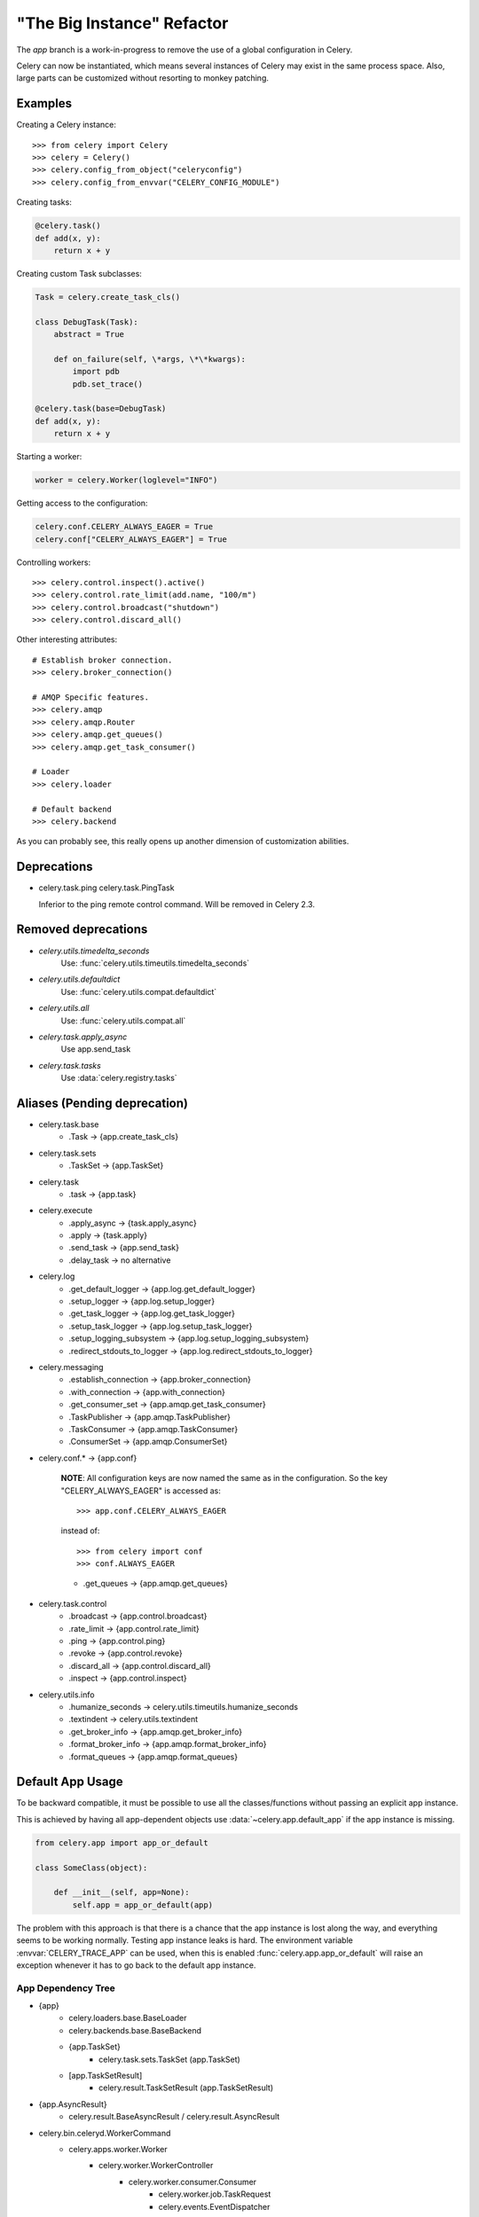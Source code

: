 =============================
 "The Big Instance" Refactor
=============================

The `app` branch is a work-in-progress to remove
the use of a global configuration in Celery.

Celery can now be instantiated, which means several
instances of Celery may exist in the same process space.
Also, large parts can be customized without resorting to monkey
patching.

Examples
========

Creating a Celery instance::

    >>> from celery import Celery
    >>> celery = Celery()
    >>> celery.config_from_object("celeryconfig")
    >>> celery.config_from_envvar("CELERY_CONFIG_MODULE")


Creating tasks:

.. code-block:: python

    @celery.task()
    def add(x, y):
        return x + y


Creating custom Task subclasses:

.. code-block:: python

    Task = celery.create_task_cls()

    class DebugTask(Task):
        abstract = True

        def on_failure(self, \*args, \*\*kwargs):
            import pdb
            pdb.set_trace()

    @celery.task(base=DebugTask)
    def add(x, y):
        return x + y

Starting a worker:

.. code-block:: python

    worker = celery.Worker(loglevel="INFO")

Getting access to the configuration:

.. code-block:: python

    celery.conf.CELERY_ALWAYS_EAGER = True
    celery.conf["CELERY_ALWAYS_EAGER"] = True


Controlling workers::

    >>> celery.control.inspect().active()
    >>> celery.control.rate_limit(add.name, "100/m")
    >>> celery.control.broadcast("shutdown")
    >>> celery.control.discard_all()

Other interesting attributes::

    # Establish broker connection.
    >>> celery.broker_connection()

    # AMQP Specific features.
    >>> celery.amqp
    >>> celery.amqp.Router
    >>> celery.amqp.get_queues()
    >>> celery.amqp.get_task_consumer()

    # Loader
    >>> celery.loader

    # Default backend
    >>> celery.backend


As you can probably see, this really opens up another
dimension of customization abilities.

Deprecations
============

* celery.task.ping
  celery.task.PingTask

  Inferior to the ping remote control command.
  Will be removed in Celery 2.3.

Removed deprecations
====================

* `celery.utils.timedelta_seconds`
    Use: :func:`celery.utils.timeutils.timedelta_seconds`

* `celery.utils.defaultdict`
    Use: :func:`celery.utils.compat.defaultdict`

* `celery.utils.all`
    Use: :func:`celery.utils.compat.all`

* `celery.task.apply_async`
    Use app.send_task

* `celery.task.tasks`
    Use :data:`celery.registry.tasks`

Aliases (Pending deprecation)
=============================

* celery.task.base
    * .Task -> {app.create_task_cls}

* celery.task.sets
    * .TaskSet -> {app.TaskSet}

* celery.task
    * .task -> {app.task}

* celery.execute
    * .apply_async -> {task.apply_async}
    * .apply -> {task.apply}
    * .send_task -> {app.send_task}
    * .delay_task -> no alternative

* celery.log
    * .get_default_logger -> {app.log.get_default_logger}
    * .setup_logger -> {app.log.setup_logger}
    * .get_task_logger -> {app.log.get_task_logger}
    * .setup_task_logger -> {app.log.setup_task_logger}
    * .setup_logging_subsystem -> {app.log.setup_logging_subsystem}
    * .redirect_stdouts_to_logger -> {app.log.redirect_stdouts_to_logger}

* celery.messaging
    * .establish_connection -> {app.broker_connection}
    * .with_connection -> {app.with_connection}
    * .get_consumer_set -> {app.amqp.get_task_consumer}
    * .TaskPublisher -> {app.amqp.TaskPublisher}
    * .TaskConsumer -> {app.amqp.TaskConsumer}
    * .ConsumerSet -> {app.amqp.ConsumerSet}

* celery.conf.* -> {app.conf}

    **NOTE**: All configuration keys are now named the same
    as in the configuration. So the key "CELERY_ALWAYS_EAGER"
    is accessed as::

        >>> app.conf.CELERY_ALWAYS_EAGER

    instead of::

        >>> from celery import conf
        >>> conf.ALWAYS_EAGER

    * .get_queues -> {app.amqp.get_queues}

* celery.task.control
    * .broadcast -> {app.control.broadcast}
    * .rate_limit -> {app.control.rate_limit}
    * .ping -> {app.control.ping}
    * .revoke -> {app.control.revoke}
    * .discard_all -> {app.control.discard_all}
    * .inspect -> {app.control.inspect}

* celery.utils.info
    * .humanize_seconds -> celery.utils.timeutils.humanize_seconds
    * .textindent -> celery.utils.textindent
    * .get_broker_info -> {app.amqp.get_broker_info}
    * .format_broker_info -> {app.amqp.format_broker_info}
    * .format_queues -> {app.amqp.format_queues}

Default App Usage
=================

To be backward compatible, it must be possible
to use all the classes/functions without passing
an explicit app instance.

This is achieved by having all app-dependent objects
use :data:`~celery.app.default_app` if the app instance
is missing.

.. code-block:: python

    from celery.app import app_or_default

    class SomeClass(object):

        def __init__(self, app=None):
            self.app = app_or_default(app)

The problem with this approach is that there is a chance
that the app instance is lost along the way, and everything
seems to be working normally. Testing app instance leaks
is hard. The environment variable :envvar:`CELERY_TRACE_APP`
can be used, when this is enabled :func:`celery.app.app_or_default`
will raise an exception whenever it has to go back to the default app
instance.

App Dependency Tree
-------------------

* {app}
    * celery.loaders.base.BaseLoader
    * celery.backends.base.BaseBackend
    * {app.TaskSet}
        * celery.task.sets.TaskSet (app.TaskSet)
    * [app.TaskSetResult]
        * celery.result.TaskSetResult (app.TaskSetResult)

* {app.AsyncResult}
    * celery.result.BaseAsyncResult / celery.result.AsyncResult

* celery.bin.celeryd.WorkerCommand
    * celery.apps.worker.Worker
        * celery.worker.WorkerController
            * celery.worker.consumer.Consumer
                * celery.worker.job.TaskRequest
                * celery.events.EventDispatcher
                * celery.worker.control.ControlDispatch
                    * celery.woker.control.registry.Panel
                    * celery.pidbox.BroadcastPublisher
                * celery.pidbox.BroadcastConsumer
            * celery.worker.controllers.Mediator
            * celery.beat.EmbeddedService

* celery.bin.celeryev.run_celeryev
    * celery.events.snapshot.evcam
        * celery.events.snapshot.Polaroid
        * celery.events.EventReceiver
    * celery.events.cursesmon.evtop
        * celery.events.EventReceiver
        * celery.events.cursesmon.CursesMonitor
    * celery.events.dumper
        * celery.events.EventReceiver

* celery.bin.celeryctl.celeryctl
    * celery.bin.celeryctl.Command

* celery.bin.caqmadm.AMQPAdmin

* celery.bin.celerybeat.BeatCommand
    * celery.apps.beat.Beat
        * celery.beat.Service
            * celery.beat.Scheduler

